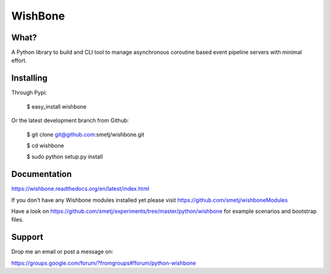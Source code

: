 WishBone
========

What?
-----

A Python library to build and CLI tool to manage asynchronous coroutine based
event pipeline servers with minimal effort.

Installing
----------

Through Pypi:

	$ easy_install wishbone

Or the latest development branch from Github:

	$ git clone git@github.com:smetj/wishbone.git

	$ cd wishbone

	$ sudo python setup.py install


Documentation
-------------

https://wishbone.readthedocs.org/en/latest/index.html


If you don't have any Wishbone modules installed yet please visit
https://github.com/smetj/wishboneModules

Have a look on
https://github.com/smetj/experiments/tree/master/python/wishbone for example
scenarios and bootstrap files.

Support
-------

Drop me an email or post a message on:

https://groups.google.com/forum/?fromgroups#!forum/python-wishbone
